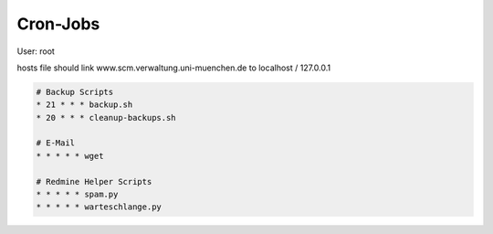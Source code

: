 Cron-Jobs
=========

User: root

hosts file should link www.scm.verwaltung.uni-muenchen.de to localhost / 127.0.0.1

.. code:: cron

    # Backup Scripts
    * 21 * * * backup.sh
    * 20 * * * cleanup-backups.sh

    # E-Mail
    * * * * * wget

    # Redmine Helper Scripts
    * * * * * spam.py
    * * * * * warteschlange.py

